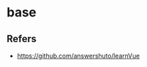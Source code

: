 #+STARTUP: content
#+CREATED: [2021-06-20 10:56]
* base
** Refers
   - https://github.com/answershuto/learnVue
